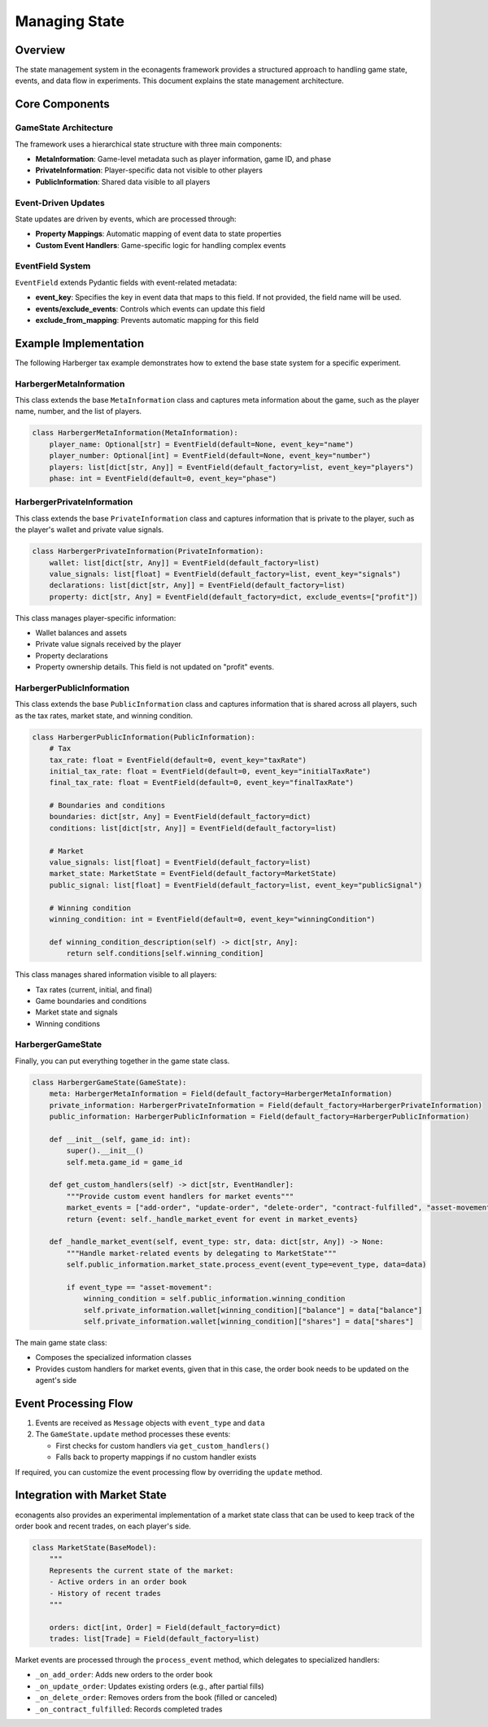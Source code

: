 Managing State
==============

Overview
--------

The state management system in the econagents framework provides a structured approach to handling game state, events, and data flow in experiments. This document explains the state management architecture.

Core Components
---------------

GameState Architecture
~~~~~~~~~~~~~~~~~~~~~~

The framework uses a hierarchical state structure with three main components:

* **MetaInformation**: Game-level metadata such as player information, game ID, and phase
* **PrivateInformation**: Player-specific data not visible to other players
* **PublicInformation**: Shared data visible to all players

Event-Driven Updates
~~~~~~~~~~~~~~~~~~~~

State updates are driven by events, which are processed through:

* **Property Mappings**: Automatic mapping of event data to state properties
* **Custom Event Handlers**: Game-specific logic for handling complex events

EventField System
~~~~~~~~~~~~~~~~~

``EventField`` extends Pydantic fields with event-related metadata:

* **event_key**: Specifies the key in event data that maps to this field. If not provided, the field name will be used.
* **events/exclude_events**: Controls which events can update this field
* **exclude_from_mapping**: Prevents automatic mapping for this field

Example Implementation
----------------------

The following Harberger tax example demonstrates how to extend the base state system for a specific experiment.

HarbergerMetaInformation
~~~~~~~~~~~~~~~~~~~~~~~~

This class extends the base ``MetaInformation`` class and captures meta information about the game, such as the player name, number, and the list of players.

.. code-block:: python

    class HarbergerMetaInformation(MetaInformation):
        player_name: Optional[str] = EventField(default=None, event_key="name")
        player_number: Optional[int] = EventField(default=None, event_key="number")
        players: list[dict[str, Any]] = EventField(default_factory=list, event_key="players")
        phase: int = EventField(default=0, event_key="phase")


HarbergerPrivateInformation
~~~~~~~~~~~~~~~~~~~~~~~~~~~

This class extends the base ``PrivateInformation`` class and captures information that is private to the player, such as the player's wallet and private value signals.

.. code-block:: python

    class HarbergerPrivateInformation(PrivateInformation):
        wallet: list[dict[str, Any]] = EventField(default_factory=list)
        value_signals: list[float] = EventField(default_factory=list, event_key="signals")
        declarations: list[dict[str, Any]] = EventField(default_factory=list)
        property: dict[str, Any] = EventField(default_factory=dict, exclude_events=["profit"])

This class manages player-specific information:

* Wallet balances and assets
* Private value signals received by the player
* Property declarations
* Property ownership details. This field is not updated on "profit" events.

HarbergerPublicInformation
~~~~~~~~~~~~~~~~~~~~~~~~~~

This class extends the base ``PublicInformation`` class and captures information that is shared across all players, such as the tax rates, market state, and winning condition.

.. code-block:: python

    class HarbergerPublicInformation(PublicInformation):
        # Tax
        tax_rate: float = EventField(default=0, event_key="taxRate")
        initial_tax_rate: float = EventField(default=0, event_key="initialTaxRate")
        final_tax_rate: float = EventField(default=0, event_key="finalTaxRate")

        # Boundaries and conditions
        boundaries: dict[str, Any] = EventField(default_factory=dict)
        conditions: list[dict[str, Any]] = EventField(default_factory=list)

        # Market
        value_signals: list[float] = EventField(default_factory=list)
        market_state: MarketState = EventField(default_factory=MarketState)
        public_signal: list[float] = EventField(default_factory=list, event_key="publicSignal")

        # Winning condition
        winning_condition: int = EventField(default=0, event_key="winningCondition")

        def winning_condition_description(self) -> dict[str, Any]:
            return self.conditions[self.winning_condition]

This class manages shared information visible to all players:

* Tax rates (current, initial, and final)
* Game boundaries and conditions
* Market state and signals
* Winning conditions

HarbergerGameState
~~~~~~~~~~~~~~~~~~

Finally, you can put everything together in the game state class.

.. code-block:: python

    class HarbergerGameState(GameState):
        meta: HarbergerMetaInformation = Field(default_factory=HarbergerMetaInformation)
        private_information: HarbergerPrivateInformation = Field(default_factory=HarbergerPrivateInformation)
        public_information: HarbergerPublicInformation = Field(default_factory=HarbergerPublicInformation)

        def __init__(self, game_id: int):
            super().__init__()
            self.meta.game_id = game_id

        def get_custom_handlers(self) -> dict[str, EventHandler]:
            """Provide custom event handlers for market events"""
            market_events = ["add-order", "update-order", "delete-order", "contract-fulfilled", "asset-movement"]
            return {event: self._handle_market_event for event in market_events}

        def _handle_market_event(self, event_type: str, data: dict[str, Any]) -> None:
            """Handle market-related events by delegating to MarketState"""
            self.public_information.market_state.process_event(event_type=event_type, data=data)

            if event_type == "asset-movement":
                winning_condition = self.public_information.winning_condition
                self.private_information.wallet[winning_condition]["balance"] = data["balance"]
                self.private_information.wallet[winning_condition]["shares"] = data["shares"]

The main game state class:

* Composes the specialized information classes
* Provides custom handlers for market events, given that in this case, the order book needs to be updated on the agent's side

Event Processing Flow
---------------------

1. Events are received as ``Message`` objects with ``event_type`` and ``data``
2. The ``GameState.update`` method processes these events:

   * First checks for custom handlers via ``get_custom_handlers()``
   * Falls back to property mappings if no custom handler exists

If required, you can customize the event processing flow by overriding the ``update`` method.

Integration with Market State
-----------------------------

econagents also provides an experimental implementation of a market state class that can be used to keep track of the order book and recent trades, on each player's side.

.. code-block:: python

    class MarketState(BaseModel):
        """
        Represents the current state of the market:
        - Active orders in an order book
        - History of recent trades
        """

        orders: dict[int, Order] = Field(default_factory=dict)
        trades: list[Trade] = Field(default_factory=list)

Market events are processed through the ``process_event`` method, which delegates to specialized handlers:

* ``_on_add_order``: Adds new orders to the order book
* ``_on_update_order``: Updates existing orders (e.g., after partial fills)
* ``_on_delete_order``: Removes orders from the book (filled or canceled)
* ``_on_contract_fulfilled``: Records completed trades
